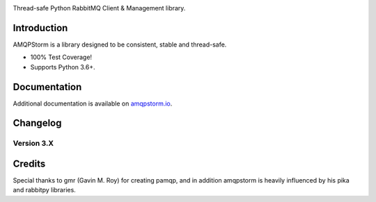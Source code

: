|Icon|

Thread-safe Python RabbitMQ Client & Management library.

|Version| |CodeClimate| |Travis| |Coverage|

Introduction
============
AMQPStorm is a library designed to be consistent, stable and thread-safe.

- 100% Test Coverage!
- Supports Python 3.6+.

Documentation
=============

Additional documentation is available on `amqpstorm.io <https://www.amqpstorm.io>`_.

Changelog
=========

Version 3.X
-------------

Credits
=======
Special thanks to gmr (Gavin M. Roy) for creating pamqp, and in addition amqpstorm is heavily influenced by his pika and rabbitpy libraries.

.. |Icon| image:: https://amqpstorm.io/amqpstorm.png
  :target: https://www.amqpstorm.io/

.. |Version| image:: https://badge.fury.io/py/amqpstorm.svg?
  :target: http://badge.fury.io/py/amqpstorm

.. |CodeClimate| image:: https://codeclimate.com/github/eandersson/amqpstorm/badges/gpa.svg
  :target: https://codeclimate.com/github/eandersson/amqpstorm

.. |Travis| image:: https://travis-ci.org/eandersson/amqpstorm.svg
  :target: https://travis-ci.org/eandersson/amqpstorm

.. |Coverage| image:: https://codecov.io/gh/eandersson/amqpstorm/branch/master/graph/badge.svg
  :target: https://codecov.io/gh/eandersson/amqpstorm
